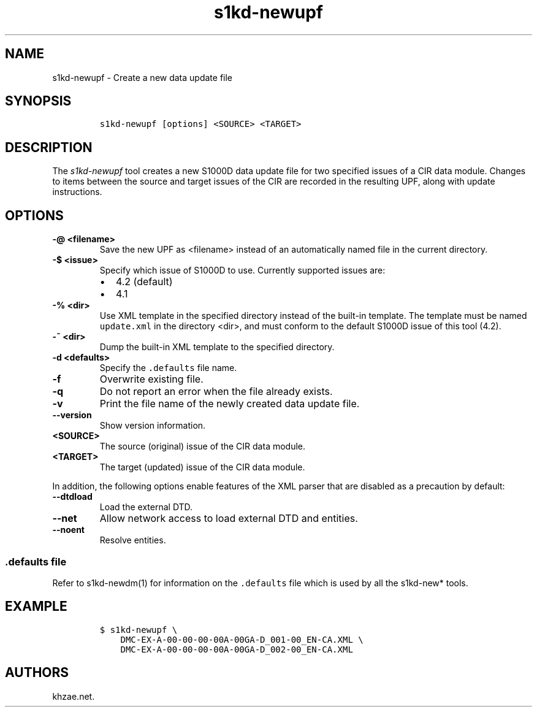 .\" Automatically generated by Pandoc 2.3.1
.\"
.TH "s1kd\-newupf" "1" "2019\-04\-15" "" "s1kd\-tools"
.hy
.SH NAME
.PP
s1kd\-newupf \- Create a new data update file
.SH SYNOPSIS
.IP
.nf
\f[C]
s1kd\-newupf\ [options]\ <SOURCE>\ <TARGET>
\f[]
.fi
.SH DESCRIPTION
.PP
The \f[I]s1kd\-newupf\f[] tool creates a new S1000D data update file for
two specified issues of a CIR data module.
Changes to items between the source and target issues of the CIR are
recorded in the resulting UPF, along with update instructions.
.SH OPTIONS
.TP
.B \-\@ <filename>
Save the new UPF as <filename> instead of an automatically named file in
the current directory.
.RS
.RE
.TP
.B \-$ <issue>
Specify which issue of S1000D to use.
Currently supported issues are:
.RS
.IP \[bu] 2
4.2 (default)
.IP \[bu] 2
4.1
.RE
.TP
.B \-% <dir>
Use XML template in the specified directory instead of the built\-in
template.
The template must be named \f[C]update.xml\f[] in the directory <dir>,
and must conform to the default S1000D issue of this tool (4.2).
.RS
.RE
.TP
.B \-~ <dir>
Dump the built\-in XML template to the specified directory.
.RS
.RE
.TP
.B \-d <defaults>
Specify the \f[C]\&.defaults\f[] file name.
.RS
.RE
.TP
.B \-f
Overwrite existing file.
.RS
.RE
.TP
.B \-q
Do not report an error when the file already exists.
.RS
.RE
.TP
.B \-v
Print the file name of the newly created data update file.
.RS
.RE
.TP
.B \-\-version
Show version information.
.RS
.RE
.TP
.B <SOURCE>
The source (original) issue of the CIR data module.
.RS
.RE
.TP
.B <TARGET>
The target (updated) issue of the CIR data module.
.RS
.RE
.PP
In addition, the following options enable features of the XML parser
that are disabled as a precaution by default:
.TP
.B \-\-dtdload
Load the external DTD.
.RS
.RE
.TP
.B \-\-net
Allow network access to load external DTD and entities.
.RS
.RE
.TP
.B \-\-noent
Resolve entities.
.RS
.RE
.SS \f[C]\&.defaults\f[] file
.PP
Refer to s1kd\-newdm(1) for information on the \f[C]\&.defaults\f[] file
which is used by all the s1kd\-new* tools.
.SH EXAMPLE
.IP
.nf
\f[C]
$\ s1kd\-newupf\ \\
\ \ \ \ DMC\-EX\-A\-00\-00\-00\-00A\-00GA\-D_001\-00_EN\-CA.XML\ \\
\ \ \ \ DMC\-EX\-A\-00\-00\-00\-00A\-00GA\-D_002\-00_EN\-CA.XML
\f[]
.fi
.SH AUTHORS
khzae.net.
